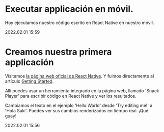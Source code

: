 * Executar applicación en móvil.

  Hoy ejecutamos nuestro código escrito en React Native en nuestro móvil.

  #+BEGIN_EXPORT html
  <span class="article-entry-date">2022.02.01 15:59</span>
  #+END_EXPORT


* Creamos nuestra primera applicación    

  Visitamos [[https://reactnative.dev][la página web oficial de React Native]]. Y fuimos
  directamente al artículo [[https://reactnative.dev/docs/getting-started][Getting Started]].
  
  Allí puedes usar un herramienta integrado en la página web, llamado
  'Snack Player' para escribir código en React Native y ver los
  resultados. 

  Cambiamos el texto en el ejemplo 'Hello World' desde 'Try editing
  me!' a 'Hola Saki'. Puedes ver sus cambios renderizados en tiempo
  real. ¡Qué guay!

  #+BEGIN_EXPORT html
  <div><span class="article-entry-date">2022.02.01 15:56</span></div>
  #+END_EXPORT






